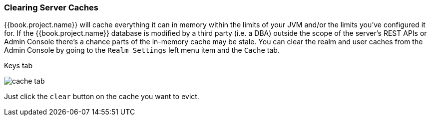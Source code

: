 
=== Clearing Server Caches

{{book.project.name}} will cache everything it can in memory within the limits of your JVM and/or the limits you've configured
it for.  If the {{book.project.name}} database is modified by a third party (i.e. a DBA) outside the scope of the server's REST APIs or Admin Console
there's a chance parts of the in-memory cache may be stale.  You can clear the realm and user caches from the Admin Console by going
to the `Realm Settings` left menu item and the `Cache` tab.

.Keys tab
image:../../{{book.images}}/cache-tab.png[]

Just click the `clear` button on the cache you want to evict.
